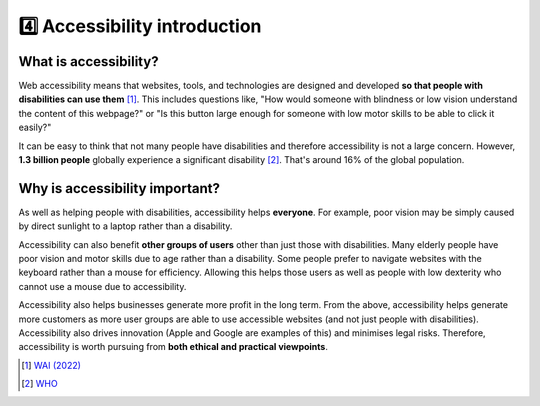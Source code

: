 
.. raw:: html

   <script id="pagemeta" type="application/json">
     { "ebook": "scaffolding", "component": "accessibility-intro" } 
   </script>


4️⃣ Accessibility introduction
::::::::::::::::::::::::::::::::

----------------------
What is accessibility?
----------------------

Web accessibility means that websites, tools, and technologies are designed and developed **so that people with disabilities can use them** [#]_.
This includes questions like, "How would someone with blindness or low vision understand the content of this webpage?" or "Is this button large enough for someone with low motor skills to be able to click it easily?"

.. raw:: html


		  <div class="admonition attention">
          <div class="mcq">
		  <p class="admonition-title">MCQ</p>
                <p>Which of these user groups is NOT related to accessibility?</p>
		<form name=Q1 id="Q1" data-component="accessibility-intro">
		<input type="checkbox" id="Q1A1" value=""><label for="Q1A1">People with low vision</label> <span id="Q1A1-feedback"> </span><br> 		<input type="checkbox" id="Q1A2" value=""><label for="Q1A2">People with cognitive impairments</label> <span id="Q1A2-feedback"> </span><br> 		<input type="checkbox" id="Q1A3" value="correct"><label for="Q1A3">People in remote locations</label> <span id="Q1A3-feedback"> </span><br> 		<input type="checkbox" id="Q1A4" value=""><label for="Q1A4">People with hearing impairments</label> <span id="Q1A4-feedback"> </span><br> 
                <input type="button" value="Check" onclick="sendmcq('Q1')"><br>
		</form>
		<script id="Q1-answers" type="application/json"> 
		[ 	{ "ansid":"Q1A1", "answer": "People with low vision", "feedback": "Incorrect, that IS related to accessibility.", "result": ""  } ,	{ "ansid":"Q1A2", "answer": "People with cognitive impairments", "feedback": "Incorrect, that IS related to accessibility.", "result": ""  } ,	{ "ansid":"Q1A3", "answer": "People in remote locations", "feedback": "That's right! That is NOT related to accessibility.", "result": "correct"  } ,	{ "ansid":"Q1A4", "answer": "People with hearing impairments", "feedback": "Incorrect, that IS related to accessibility.", "result": ""  } 
	]
	</script>
	<script class="log" id="Q1-log" type="application/json"> 
		[ 
		]
	</script>

	</div>
	</div>

It can be easy to think that not many people have disabilities and therefore accessibility is not a large concern.
However, **1.3 billion people** globally experience a significant disability [#]_.
That's around 16% of the global population.

-------------------------------
Why is accessibility important?
-------------------------------

As well as helping people with disabilities, accessibility helps **everyone**.
For example, poor vision may be simply caused by direct sunlight to a laptop rather than a disability.

Accessibility can also benefit **other groups of users** other than just those with disabilities.
Many elderly people have poor vision and motor skills due to age rather than a disability.
Some people prefer to navigate websites with the keyboard rather than a mouse for efficiency.
Allowing this helps those users as well as people with low dexterity who cannot use a mouse due to accessibility.

Accessibility also helps businesses generate more profit in the long term.
From the above, accessibility helps generate more customers as more user groups are able to use accessible websites (and not just people with disabilities).
Accessibility also drives innovation (Apple and Google are examples of this) and minimises legal risks.
Therefore, accessibility is worth pursuing from **both ethical and practical viewpoints**.

.. raw:: html


		  <div class="admonition attention">
          <div class="mcq">
		  <p class="admonition-title">MCQ</p>
                <p>Which of the below statements is NOT a motivation for accessibility?</p>
		<form name=Q2 id="Q2" data-component="accessibility-intro">
		<input type="checkbox" id="Q2A1" value=""><label for="Q2A1">Accessibility also helps other user groups</label> <span id="Q2A1-feedback"> </span><br> 		<input type="checkbox" id="Q2A2" value=""><label for="Q2A2">Accessibility has a good business case</label> <span id="Q2A2-feedback"> </span><br> 		<input type="checkbox" id="Q2A3" value=""><label for="Q2A3">Accessibility helps everyone</label> <span id="Q2A3-feedback"> </span><br> 		<input type="checkbox" id="Q2A4" value="correct"><label for="Q2A4">Accessibility is unnecessary from an ethical standpoint</label> <span id="Q2A4-feedback"> </span><br> 
                <input type="button" value="Check" onclick="sendmcq('Q2')"><br>
		</form>
		<script id="Q2-answers" type="application/json"> 
		[ 	{ "ansid":"Q2A1", "answer": "Accessibility also helps other user groups", "feedback": "Incorrect, that IS a motivation.", "result": ""  } ,	{ "ansid":"Q2A2", "answer": "Accessibility has a good business case", "feedback": "Incorrect, that IS a motivation.", "result": ""  } ,	{ "ansid":"Q2A3", "answer": "Accessibility helps everyone", "feedback": "Incorrect, that IS a motivation.", "result": ""  } ,	{ "ansid":"Q2A4", "answer": "Accessibility is unnecessary from an ethical standpoint", "feedback": "That's right! That is NOT a motivation.", "result": "correct"  } 
	]
	</script>
	<script class="log" id="Q2-log" type="application/json"> 
		[ 
		]
	</script>

	</div>
	</div>

.. raw:: html

   <div class="admonition caution"><br>
   <div class="likert">
   <p class="admonition-title">Knowledge self-rating</p>
   How well do you understand what accessibility is and why it's important?
   <form id = "C3" data-component="accessibility-intro">
      Never heard of it
   <input type="radio" name="C3" id="C3A1">
   <input type="radio" name="C3" id="C3A2">
   <input type="radio" name="C3" id="C3A3">
   <input type="radio" name="C3" id="C3A4">
   <input type="radio" name="C3" id="C3A5">
   Could explain it to a friend
   <input type="button" value="Submit" onclick="sendlik('C3','accessibility-intro')"><br>
   </form>
   <script class="log" id="C3-log" type="application/json"> 
		[ 
		]
	</script>
   </div>
   </div>


.. [#] `WAI (2022) <https://www.w3.org/WAI/fundamentals/accessibility-intro/>`_
.. [#] `WHO <https://www.who.int/health-topics/disability>`_

